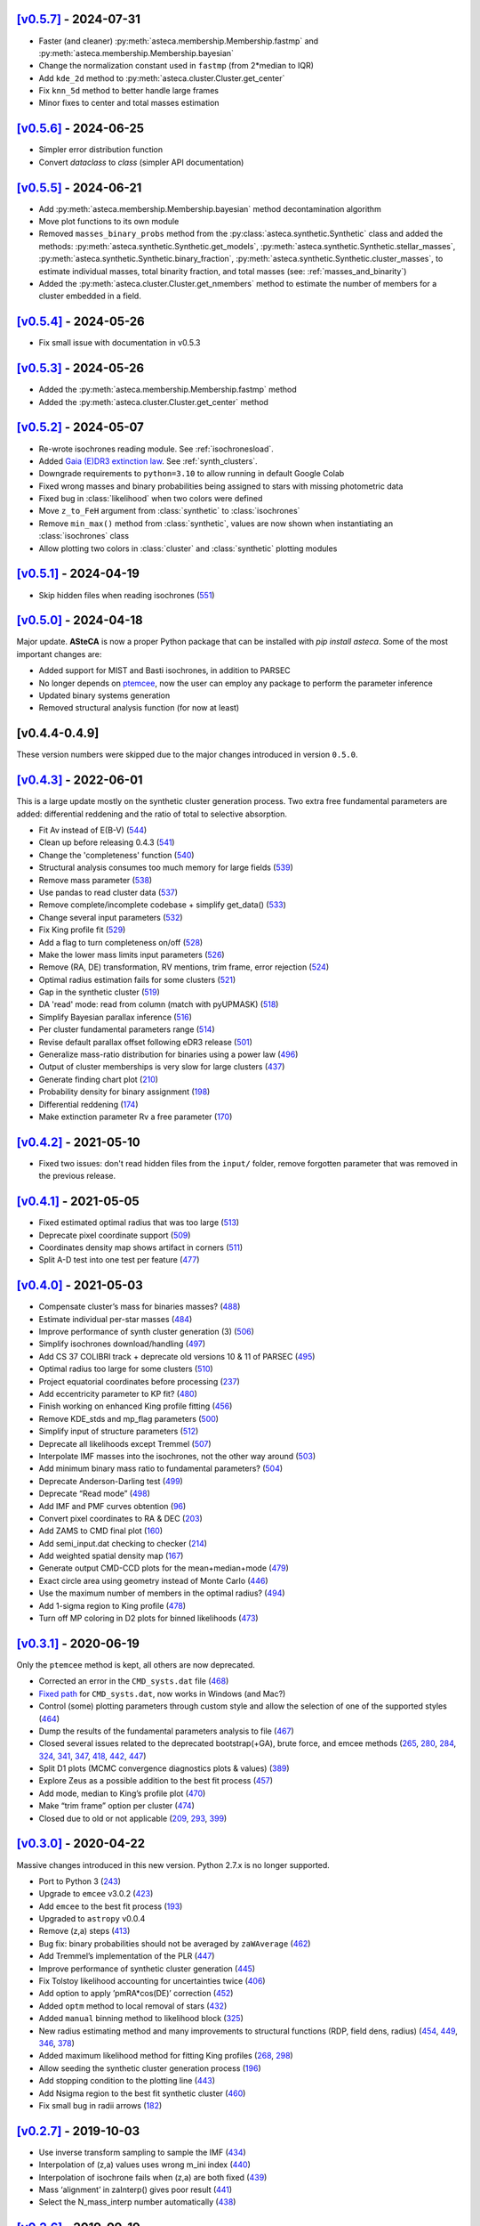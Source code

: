.. :changelog:

`[v0.5.7] <https://github.com/asteca/asteca/releases/tag/v0.5.7>`__ - 2024-07-31
++++++++++++++++++++++++++++++++++++++++++++++++++++++++++++++++++++++++++++++++

- Faster (and cleaner) :py:meth:`asteca.membership.Membership.fastmp` and
  :py:meth:`asteca.membership.Membership.bayesian`
- Change the normalization constant used in ``fastmp`` (from 2*median to IQR)
- Add ``kde_2d`` method to :py:meth:`asteca.cluster.Cluster.get_center`
- Fix ``knn_5d`` method to better handle large frames
- Minor fixes to center and total masses estimation



`[v0.5.6] <https://github.com/asteca/asteca/releases/tag/v0.5.6>`__ - 2024-06-25
++++++++++++++++++++++++++++++++++++++++++++++++++++++++++++++++++++++++++++++++

- Simpler error distribution function
- Convert `dataclass` to `class` (simpler API documentation)



`[v0.5.5] <https://github.com/asteca/asteca/releases/tag/v0.5.5>`__ - 2024-06-21
++++++++++++++++++++++++++++++++++++++++++++++++++++++++++++++++++++++++++++++++

- Add :py:meth:`asteca.membership.Membership.bayesian` method decontamination algorithm
- Move plot functions to its own module
- Removed ``masses_binary_probs`` method from the
  :py:class:`asteca.synthetic.Synthetic` class
  and added the methods: :py:meth:`asteca.synthetic.Synthetic.get_models`,
  :py:meth:`asteca.synthetic.Synthetic.stellar_masses`,
  :py:meth:`asteca.synthetic.Synthetic.binary_fraction`,
  :py:meth:`asteca.synthetic.Synthetic.cluster_masses`, to estimate individual masses,
  total binarity fraction, and total masses (see: :ref:`masses_and_binarity`)
- Added the :py:meth:`asteca.cluster.Cluster.get_nmembers` method to estimate the
  number of members for a cluster embedded in a field.



`[v0.5.4] <https://github.com/asteca/asteca/releases/tag/v0.5.4>`__ - 2024-05-26
++++++++++++++++++++++++++++++++++++++++++++++++++++++++++++++++++++++++++++++++

- Fix small issue with documentation in v0.5.3



`[v0.5.3] <https://github.com/asteca/asteca/releases/tag/v0.5.3>`__ - 2024-05-26
++++++++++++++++++++++++++++++++++++++++++++++++++++++++++++++++++++++++++++++++

- Added the :py:meth:`asteca.membership.Membership.fastmp` method
- Added the :py:meth:`asteca.cluster.Cluster.get_center` method



`[v0.5.2] <https://github.com/asteca/asteca/releases/tag/v0.5.2>`__ - 2024-05-07
++++++++++++++++++++++++++++++++++++++++++++++++++++++++++++++++++++++++++++++++

- Re-wrote isochrones reading module. See :ref:`isochronesload`.
- Added `Gaia (E)DR3 extinction law <https://www.cosmos.esa.int/web/gaia/edr3-extinction-law>`_.
  See :ref:`synth_clusters`.
- Downgrade requirements to ``python=3.10`` to allow running in default Google Colab
- Fixed wrong masses and binary probabilities being assigned to stars with missing
  photometric data
- Fixed bug in :class:`likelihood` when two colors were defined
- Move ``z_to_FeH`` argument from :class:`synthetic` to :class:`isochrones`
- Remove ``min_max()`` method from :class:`synthetic`, values are now shown when
  instantiating an :class:`isochrones` class
- Allow plotting two colors in :class:`cluster` and :class:`synthetic` plotting modules



`[v0.5.1] <https://github.com/asteca/asteca/releases/tag/v0.5.1>`__ - 2024-04-19
++++++++++++++++++++++++++++++++++++++++++++++++++++++++++++++++++++++++++++++++

- Skip hidden files when reading isochrones (`551 <https://github.com/asteca/ASteCA/issues/551>`_)



`[v0.5.0] <https://github.com/asteca/asteca/releases/tag/v0.5.0>`__ - 2024-04-18
++++++++++++++++++++++++++++++++++++++++++++++++++++++++++++++++++++++++++++++++

Major update. **ASteCA** is now a proper Python package that can be installed with
`pip install asteca`. Some of the most important changes are:

- Added support for MIST and Basti isochrones, in addition to PARSEC
- No longer depends on `ptemcee <https://github.com/willvousden/ptemcee>`_, now the
  user can employ any package to perform the parameter inference
- Updated binary systems generation
- Removed structural analysis function (for now at least)


[v0.4.4-0.4.9]
++++++++++++++

These version numbers were skipped due to the major changes introduced in version
``0.5.0``.



`[v0.4.3] <https://github.com/asteca/asteca/releases/tag/v0.4.3>`__ - 2022-06-01
++++++++++++++++++++++++++++++++++++++++++++++++++++++++++++++++++++++++++++++++

This is a large update mostly on the synthetic cluster generation process. Two
extra free fundamental parameters are added: differential reddening and the
ratio of total to selective absorption.

- Fit Av instead of E(B-V) (`544 <https://github.com/asteca/ASteCA/issues/544>`__)
- Clean up before releasing 0.4.3 (`541 <https://github.com/asteca/ASteCA/issues/541>`__)
- Change the 'completeness' function (`540 <https://github.com/asteca/ASteCA/issues/540>`__)
- Structural analysis consumes too much memory for large fields (`539 <https://github.com/asteca/ASteCA/issues/539>`__)
- Remove mass parameter (`538 <https://github.com/asteca/ASteCA/issues/538>`__)
- Use pandas to read cluster data (`537 <https://github.com/asteca/ASteCA/issues/537>`__)
- Remove complete/incomplete codebase + simplify get_data() (`533 <https://github.com/asteca/ASteCA/issues/533>`__)
- Change several input parameters (`532 <https://github.com/asteca/ASteCA/issues/532>`__)
- Fix King profile fit (`529 <https://github.com/asteca/ASteCA/issues/529>`__)
- Add a flag to turn completeness on/off (`528 <https://github.com/asteca/ASteCA/issues/528>`__)
- Make the lower mass limits input parameters (`526 <https://github.com/asteca/ASteCA/issues/526>`__)
- Remove (RA, DE) transformation, RV mentions, trim frame, error rejection (`524 <https://github.com/asteca/ASteCA/issues/524>`__)
- Optimal radius estimation fails for some clusters (`521 <https://github.com/asteca/ASteCA/issues/521>`__)
- Gap in the synthetic cluster (`519 <https://github.com/asteca/ASteCA/issues/519>`__)
- DA 'read' mode: read from column (match with pyUPMASK) (`518 <https://github.com/asteca/ASteCA/issues/518>`__)
- Simplify Bayesian parallax inference (`516 <https://github.com/asteca/ASteCA/issues/516>`__)
- Per cluster fundamental parameters range (`514 <https://github.com/asteca/ASteCA/issues/514>`__)
- Revise default parallax offset following eDR3 release (`501 <https://github.com/asteca/ASteCA/issues/501>`__)
- Generalize mass-ratio distribution for binaries using a power law (`496 <https://github.com/asteca/ASteCA/issues/496>`__)
- Output of cluster memberships is very slow for large clusters (`437 <https://github.com/asteca/ASteCA/issues/437>`__)
- Generate finding chart plot (`210 <https://github.com/asteca/ASteCA/issues/210>`__)
- Probability density for binary assignment (`198 <https://github.com/asteca/ASteCA/issues/198>`__)
- Differential reddening (`174 <https://github.com/asteca/ASteCA/issues/174>`__)
- Make extinction parameter Rv a free parameter (`170 <https://github.com/asteca/ASteCA/issues/170>`__)



`[v0.4.2] <https://github.com/asteca/asteca/releases/tag/v0.4.2>`__ - 2021-05-10
++++++++++++++++++++++++++++++++++++++++++++++++++++++++++++++++++++++++++++++++

- Fixed two issues: don't read hidden files from the ``input/`` folder, remove
  forgotten parameter that was removed in the previous release.


`[v0.4.1] <https://github.com/asteca/asteca/releases/tag/v0.4.1>`__ - 2021-05-05
++++++++++++++++++++++++++++++++++++++++++++++++++++++++++++++++++++++++++++++++

-  Fixed estimated optimal radius that was too large
   (`513 <https://github.com/asteca/ASteCA/issues/513>`__)
-  Deprecate pixel coordinate support
   (`509 <https://github.com/asteca/ASteCA/issues/509>`__)
-  Coordinates density map shows artifact in corners
   (`511 <https://github.com/asteca/ASteCA/issues/511>`__)
-  Split A-D test into one test per feature
   (`477 <https://github.com/asteca/ASteCA/issues/477>`__)


`[v0.4.0] <https://github.com/asteca/asteca/releases/tag/v0.4.0>`__ - 2021-05-03
++++++++++++++++++++++++++++++++++++++++++++++++++++++++++++++++++++++++++++++++

-  Compensate cluster’s mass for binaries masses?
   (`488 <https://github.com/asteca/ASteCA/issues/488>`__)
-  Estimate individual per-star masses
   (`484 <https://github.com/asteca/ASteCA/issues/484>`__)
-  Improve performance of synth cluster generation (3)
   (`506 <https://github.com/asteca/ASteCA/issues/506>`__)
-  Simplify isochrones download/handling
   (`497 <https://github.com/asteca/ASteCA/issues/497>`__)
-  Add CS 37 COLIBRI track + deprecate old versions 10 & 11 of PARSEC
   (`495 <https://github.com/asteca/ASteCA/issues/495>`__)
-  Optimal radius too large for some clusters
   (`510 <https://github.com/asteca/ASteCA/issues/510>`__)
-  Project equatorial coordinates before processing
   (`237 <https://github.com/asteca/ASteCA/issues/237>`__)
-  Add eccentricity parameter to KP fit?
   (`480 <https://github.com/asteca/ASteCA/issues/480>`__)
-  Finish working on enhanced King profile fitting
   (`456 <https://github.com/asteca/ASteCA/issues/456>`__)
-  Remove KDE_stds and mp_flag parameters
   (`500 <https://github.com/asteca/ASteCA/issues/500>`__)
-  Simplify input of structure parameters
   (`512 <https://github.com/asteca/ASteCA/issues/512>`__)
-  Deprecate all likelihoods except Tremmel
   (`507 <https://github.com/asteca/ASteCA/issues/507>`__)
-  Interpolate IMF masses into the isochrones, not the other way around
   (`503 <https://github.com/asteca/ASteCA/issues/503>`__)
-  Add minimum binary mass ratio to fundamental parameters?
   (`504 <https://github.com/asteca/ASteCA/issues/504>`__)
-  Deprecate Anderson-Darling test
   (`499 <https://github.com/asteca/ASteCA/issues/499>`__)
-  Deprecate “Read mode”
   (`498 <https://github.com/asteca/ASteCA/issues/498>`__)
-  Add IMF and PMF curves obtention
   (`96 <https://github.com/asteca/ASteCA/issues/96>`__)
-  Convert pixel coordinates to RA & DEC
   (`203 <https://github.com/asteca/ASteCA/issues/203>`__)
-  Add ZAMS to CMD final plot
   (`160 <https://github.com/asteca/ASteCA/issues/160>`__)
-  Add semi_input.dat checking to checker
   (`214 <https://github.com/asteca/ASteCA/issues/214>`__)
-  Add weighted spatial density map
   (`167 <https://github.com/asteca/ASteCA/issues/167>`__)
-  Generate output CMD-CCD plots for the mean+median+mode
   (`479 <https://github.com/asteca/ASteCA/issues/479>`__)
-  Exact circle area using geometry instead of Monte Carlo
   (`446 <https://github.com/asteca/ASteCA/issues/446>`__)
-  Use the maximum number of members in the optimal radius?
   (`494 <https://github.com/asteca/ASteCA/issues/494>`__)
-  Add 1-sigma region to King profile
   (`478 <https://github.com/asteca/ASteCA/issues/478>`__)
-  Turn off MP coloring in D2 plots for binned likelihoods
   (`473 <https://github.com/asteca/ASteCA/issues/473>`__)


`[v0.3.1] <https://github.com/asteca/asteca/releases/tag/v0.3.1>`__ - 2020-06-19
++++++++++++++++++++++++++++++++++++++++++++++++++++++++++++++++++++++++++++++++

Only the ``ptemcee`` method is kept, all others are now deprecated.

-  Corrected an error in the ``CMD_systs.dat`` file
   (`468 <https://github.com/asteca/ASteCA/issues/468>`__)
-  `Fixed
   path <https://github.com/asteca/ASteCA/commit/3ab2b30d3d107972734112e7f0bd8ce12709ebdc>`__
   for ``CMD_systs.dat``, now works in Windows (and Mac?)
-  Control (some) plotting parameters through custom style and allow the
   selection of one of the supported styles
   (`464 <https://github.com/asteca/ASteCA/issues/464>`__)
-  Dump the results of the fundamental parameters analysis to file
   (`467 <https://github.com/asteca/ASteCA/issues/467>`__)
-  Closed several issues related to the deprecated bootstrap(+GA), brute
   force, and emcee methods
   (`265 <https://github.com/asteca/ASteCA/issues/265>`__,
   `280 <https://github.com/asteca/ASteCA/issues/280>`__,
   `284 <https://github.com/asteca/ASteCA/issues/284>`__,
   `324 <https://github.com/asteca/ASteCA/issues/324>`__,
   `341 <https://github.com/asteca/ASteCA/issues/341>`__,
   `347 <https://github.com/asteca/ASteCA/issues/347>`__,
   `418 <https://github.com/asteca/ASteCA/issues/418>`__,
   `442 <https://github.com/asteca/ASteCA/issues/442>`__,
   `447 <https://github.com/asteca/ASteCA/issues/447>`__)
-  Split D1 plots (MCMC convergence diagnostics plots & values)
   (`389 <https://github.com/asteca/ASteCA/issues/389>`__)
-  Explore Zeus as a possible addition to the best fit process
   (`457 <https://github.com/asteca/ASteCA/issues/457>`__)
-  Add mode, median to King’s profile plot
   (`470 <https://github.com/asteca/ASteCA/issues/470>`__)
-  Make “trim frame” option per cluster
   (`474 <https://github.com/asteca/ASteCA/issues/474>`__)
-  Closed due to old or not applicable
   (`209 <https://github.com/asteca/ASteCA/issues/209>`__,
   `293 <https://github.com/asteca/ASteCA/issues/293>`__,
   `399 <https://github.com/asteca/ASteCA/issues/399>`__)


`[v0.3.0] <https://github.com/asteca/asteca/releases/tag/v0.3.0>`__ - 2020-04-22
++++++++++++++++++++++++++++++++++++++++++++++++++++++++++++++++++++++++++++++++

Massive changes introduced in this new version. Python 2.7.x is no
longer supported.

-  Port to Python 3
   (`243 <https://github.com/asteca/ASteCA/issues/243>`__)
-  Upgrade to ``emcee`` v3.0.2
   (`423 <https://github.com/asteca/ASteCA/issues/423>`__)
-  Add ``emcee`` to the best fit process
   (`193 <https://github.com/asteca/ASteCA/issues/193>`__)
-  Upgraded to ``astropy`` v0.0.4
-  Remove (z,a) steps
   (`413 <https://github.com/asteca/ASteCA/issues/413>`__)
-  Bug fix: binary probabilities should not be averaged by
   ``zaWAverage``
   (`462 <https://github.com/asteca/ASteCA/issues/462>`__)
-  Add Tremmel’s implementation of the PLR
   (`447 <https://github.com/asteca/ASteCA/issues/447>`__)
-  Improve performance of synthetic cluster generation
   (`445 <https://github.com/asteca/ASteCA/issues/445>`__)
-  Fix Tolstoy likelihood accounting for uncertainties twice
   (`406 <https://github.com/asteca/ASteCA/issues/406>`__)
-  Add option to apply ’pmRA*cos(DE)’ correction
   (`452 <https://github.com/asteca/ASteCA/issues/452>`__)
-  Added ``optm`` method to local removal of stars
   (`432 <https://github.com/asteca/ASteCA/issues/432>`__)
-  Added ``manual`` binning method to likelihood block
   (`325 <https://github.com/asteca/ASteCA/issues/325>`__)
-  New radius estimating method and many improvements to structural
   functions (RDP, field dens, radius)
   (`454 <https://github.com/asteca/ASteCA/issues/454>`__,
   `449 <https://github.com/asteca/ASteCA/issues/449>`__,
   `346 <https://github.com/asteca/ASteCA/issues/346>`__,
   `378 <https://github.com/asteca/ASteCA/issues/378>`__)
-  Added maximum likelihood method for fitting King profiles
   (`268 <https://github.com/asteca/ASteCA/issues/268>`__,
   `298 <https://github.com/asteca/ASteCA/issues/298>`__)
-  Allow seeding the synthetic cluster generation process
   (`196 <https://github.com/asteca/ASteCA/issues/196>`__)
-  Add stopping condition to the plotting line
   (`443 <https://github.com/asteca/ASteCA/issues/443>`__)
-  Add Nsigma region to the best fit synthetic cluster
   (`460 <https://github.com/asteca/ASteCA/issues/460>`__)
-  Fix small bug in radii arrows
   (`182 <https://github.com/asteca/ASteCA/issues/182>`__)


`[v0.2.7] <https://github.com/asteca/asteca/releases/tag/v0.2.7>`__ - 2019-10-03
++++++++++++++++++++++++++++++++++++++++++++++++++++++++++++++++++++++++++++++++

-  Use inverse transform sampling to sample the IMF
   (`434 <https://github.com/asteca/ASteCA/issues/434>`__)
-  Interpolation of (z,a) values uses wrong m_ini index
   (`440 <https://github.com/asteca/ASteCA/issues/439>`__)
-  Interpolation of isochrone fails when (z,a) are both fixed
   (`439 <https://github.com/asteca/ASteCA/issues/440>`__)
-  Mass ‘alignment’ in zaInterp() gives poor result
   (`441 <https://github.com/asteca/ASteCA/issues/441>`__)
-  Select the N_mass_interp number automatically
   (`438 <https://github.com/asteca/ASteCA/issues/438>`__)


`[v0.2.6] <https://github.com/asteca/asteca/releases/tag/v0.2.6>`__ - 2019-09-19
++++++++++++++++++++++++++++++++++++++++++++++++++++++++++++++++++++++++++++++++

-  Fix normalization in Bayesian DA
   (`426 <https://github.com/asteca/ASteCA/issues/426>`__)
-  Fix function to detect X11 that fails in Mac OS (Windows too?)
   (`428 <https://github.com/asteca/ASteCA/issues/428>`__)
-  Merge ``semi_input.dat`` file into ``params_input.dat`` and copy
   input file as output
   (`427 <https://github.com/asteca/ASteCA/issues/427>`__)
-  Remove modes (`429 <https://github.com/asteca/ASteCA/issues/429>`__)
-  Use one photometric systems file instead of two identical ones
   (`421 <https://github.com/asteca/ASteCA/issues/421>`__)
-  Fix Ext/Imm operator causing spurious points in the GA
   (`424 <https://github.com/asteca/ASteCA/issues/424>`__)


`[v0.2.5] <https://github.com/asteca/asteca/releases/tag/v0.2.5>`__ - 2019-08-07
++++++++++++++++++++++++++++++++++++++++++++++++++++++++++++++++++++++++++++++++

-  Added the ``ptemcee`` method, and deprecated (for now) the BF
   (`367 <https://github.com/asteca/ASteCA/issues/367>`__)
-  Accept a CMD/CCD from mixed photometric systems
   (`228 <https://github.com/asteca/ASteCA/issues/228>`__,
   `229 <https://github.com/asteca/ASteCA/issues/229>`__)
-  Add support for the new set of isochrones PARSEC+COLIBRI
   (`322 <https://github.com/asteca/ASteCA/issues/322>`__)
-  Output all information obtained from the bootstrap
   (`279 <https://github.com/asteca/ASteCA/issues/279>`__)
-  Mask stars with photometry outside of reasonable range
   (`414 <https://github.com/asteca/ASteCA/issues/414>`__)
-  Add proper motions, parallax, and radial velocity support to Bayesian
   DA (`220 <https://github.com/asteca/ASteCA/issues/220>`__)
-  Use stars with no complete data in the Bayesian equation
   (`377 <https://github.com/asteca/ASteCA/issues/377>`__).
-  Add dimensional `weights to Bayesian
   DA <https://github.com/asteca/ASteCA/commit/d8a2ba99f6d36cbfb9e09efe08e1f590eb156743>`__.
-  Use all positions for structural functions
   (`107 <https://github.com/asteca/ASteCA/issues/107>`__).
-  Make the bootstrap the actual method (instead of GA)
   (`64 <https://github.com/asteca/ASteCA/issues/64>`__)
-  Make the GA work with floats instead of a grid
   (`412 <https://github.com/asteca/ASteCA/issues/412>`__)
-  Plot the incomplete dataset with MPs information
   (`411 <https://github.com/asteca/ASteCA/issues/411>`__)
-  Use a total number of masses, not a step value
   (`410 <https://github.com/asteca/ASteCA/issues/410>`__)
-  Use stars after error rejection for LF & completeness
   (`390 <https://github.com/asteca/ASteCA/issues/390>`__)
-  Switch to astropy’s read module
   (`327 <https://github.com/asteca/ASteCA/issues/327>`__) and allow
   `reading columns by
   name <https://github.com/asteca/ASteCA/commit/08d2c04ab5a5307aba3d19762bbb7f64df4f1aae>`__.
-  Update check for `installed
   packages <https://github.com/asteca/ASteCA/commit/bb885f9cc9acc311d57e312ac6c4623ec7ff235b>`__
   (newer ``pip`` threw an error).
-  Added a 2D cluster vs field KDE comparison, and the A-D test
   (`255 <https://github.com/asteca/ASteCA/issues/255>`__,
   `356 <https://github.com/asteca/ASteCA/issues/356>`__)
-  Added MAP, median and mode to output parameters.
-  Added R2 normality estimator to distributions
   (`401 <https://github.com/asteca/ASteCA/issues/401>`__)
-  Deprecated `KDE p-value
   function <https://github.com/asteca/ASteCA/commit/f218148e1f2a7abff591816c2271a7c6e2dc61ac>`__.
-  Deprecated ``trim_frame``, and ``manual`` `mode in photometric error
   rejection <https://github.com/asteca/ASteCA/commit/783975b22b8773c4ab08b3f1588e616cd3c858b2>`__.
-  Deprecated `integrated magnitude
   function <https://github.com/asteca/ASteCA/commit/1130c905e82048053267d3fcba41a967a88f77a2>`__.
-  Store input parameters as .json for each cluster
   (`126 <https://github.com/asteca/ASteCA/issues/126>`__)
-  Don’t read hidden files from the ‘isochrones’ folder
   (`403 <https://github.com/asteca/ASteCA/issues/403>`__)
-  Use KDE instead of Gaussian filters
   (`379 <https://github.com/asteca/ASteCA/issues/379>`__)
-  Split C2 plot into C2 and C3


`[v0.2.4] <https://github.com/asteca/asteca/releases/tag/v0.2.4>`__ - 2018-03-16
++++++++++++++++++++++++++++++++++++++++++++++++++++++++++++++++++++++++++++++++

-  Extend support for up to two colors.
-  Improved performance
   (`#357 <https://github.com/asteca/ASteCA/issues/357>`__):

   -  Make mass sampling optional
      (`#373 <https://github.com/asteca/ASteCA/issues/373>`__)
   -  Move binarity assignment outside of the synthetic cluster
      generation.
   -  Move isochrone sorting outside of the synthetic cluster
      generation.
   -  Move random floats for photometric errors outside of the synthetic
      cluster generation.
   -  Move random floats for completeness outside of the synthetic
      cluster generation. Code is now ~3.3X faster


`[v0.2.3] <https://github.com/asteca/asteca/releases/tag/v0.2.3>`__ - 2017-09-23
++++++++++++++++++++++++++++++++++++++++++++++++++++++++++++++++++++++++++++++++

-  Improved performance of synthetic cluster generation
   (`#227 <https://github.com/asteca/ASteCA/issues/227>`__). Code is now
   ~4X faster.
-  Fix excessive use of memory by Rbf interpolation
   (`#350 <https://github.com/asteca/ASteCA/issues/350>`__)
-  Use equal bin widths in LF and completeness function
   (`#300 <https://github.com/asteca/ASteCA/issues/300>`__)
-  Faster star separation by errors
   (`#351 <https://github.com/asteca/ASteCA/issues/351>`__)
-  Generalize Bayesian DA to N-dimensions, fix statistical issues,
   improve performance
   (`#352 <https://github.com/asteca/ASteCA/issues/352>`__)


`[v0.2.2] <https://github.com/asteca/asteca/releases/tag/v0.2.2>`__ - 2017-08-29
++++++++++++++++++++++++++++++++++++++++++++++++++++++++++++++++++++++++++++++++

-  Add weights to binned likelihood
   (`#216 <https://github.com/asteca/ASteCA/issues/216>`__)
-  Fix `bug in progress
   bar <https://github.com/asteca/ASteCA/commit/65d1f89bd0992120c8401c80ef976ba3c3803c38>`__.
-  Identify binaries in `plotted HR
   diagram <https://github.com/asteca/ASteCA/commit/7c650fb9b65090ea54064d385aa28087b3008c80>`__.
-  Modify the information presented by the `2-parameters density
   plots <https://github.com/asteca/ASteCA/commit/ec38070b4bb2c6d48d50c2bbd265f15bcc6347ee>`__.
   Takes care of `#71 <https://github.com/asteca/ASteCA/issues/71>`__.
-  Smarter empty field region around cluster region
   (`#345 <https://github.com/asteca/ASteCA/issues/345>`__).
-  Detect stars with duplicate IDs in data file
   (`#212 <https://github.com/asteca/ASteCA/issues/212>`__).


`[v0.2.1] <https://github.com/asteca/asteca/releases/tag/v0.2.1>`__ - 2017-08-11
++++++++++++++++++++++++++++++++++++++++++++++++++++++++++++++++++++++++++++++++

-  Fix issue with ‘tolstoy’ likelihood estimation
   (`#340 <https://github.com/asteca/ASteCA/issues/340>`__)
-  Fix a couple of issues with the error curve fitting
   (`#338 <https://github.com/asteca/ASteCA/issues/338>`__)
-  Add ‘fixed’ MPs algorithm (useful when no field region is available)
   (`#326 <https://github.com/asteca/ASteCA/issues/326>`__)
-  Fix crash when obtaining error curve
   (`#256 <https://github.com/asteca/ASteCA/issues/256>`__)


`[v0.2.0] <https://github.com/asteca/asteca/releases/tag/v0.2.0>`__ - 2017-08-07
++++++++++++++++++++++++++++++++++++++++++++++++++++++++++++++++++++++++++++++++

-  Generalized code to accept an arbitrary CMD in any *single*
   photometric system supported by the `CMD
   service <http://stev.oapd.inaf.it/cgi-bin/cmd>`__
   (`#24 <https://github.com/asteca/ASteCA/issues/24>`__).
-  Identify binary systems in synthetic clusters
   (`#199 <https://github.com/asteca/ASteCA/issues/199>`__).
-  Plots are now produced per blocks, instead of all together at the end
   (`#271 <https://github.com/asteca/ASteCA/issues/271>`__)
-  Switch dependency requirement from astroML to astropy
   (`#303 <https://github.com/asteca/ASteCA/issues/303>`__).
-  Remove unused error rejection modes
   (`#331 <https://github.com/asteca/ASteCA/issues/331>`__)
-  Simplify params_input.dat file
   (`#217 <https://github.com/asteca/ASteCA/issues/217>`__)
-  Check that all metallicity files contain the same number of age
   values (`#218 <https://github.com/asteca/ASteCA/issues/218>`__)
-  Add density maps analysis for center function
   (`#164 <https://github.com/asteca/ASteCA/issues/164>`__)
-  Remove weight added to the observed cluster CMD’s histogram
   (`#308 <https://github.com/asteca/ASteCA/issues/308>`__)
-  Fix bad parameter rounding
   (`#248 <https://github.com/asteca/ASteCA/issues/248>`__)
-  Add ‘max mag’ cut for synthetic clusters
   (`#302 <https://github.com/asteca/ASteCA/issues/302>`__,
   `#264 <https://github.com/asteca/ASteCA/issues/264>`__)
-  Simplify installation steps
   (`#88 <https://github.com/asteca/ASteCA/issues/88>`__,
   `#315 <https://github.com/asteca/ASteCA/issues/315>`__)
-  Plot results of brute force minimization
   (`#100 <https://github.com/asteca/ASteCA/issues/100>`__)
-  Make extinction parameter Rv a manual input parameter
   (`#314 <https://github.com/asteca/ASteCA/issues/314>`__)
-  Use numpy’s binning methods
   (`#317 <https://github.com/asteca/ASteCA/issues/317>`__)
-  Modify RDP limit
   (`#294 <https://github.com/asteca/ASteCA/issues/294>`__)
-  Store extra data from theoretical isochrones
   (`#201 <https://github.com/asteca/ASteCA/issues/201>`__)


`[v0.1.9.5] <https://github.com/asteca/asteca/releases/tag/v0.1.9.5>`__ - 2016-08-07
++++++++++++++++++++++++++++++++++++++++++++++++++++++++++++++++++++++++++++++++++++

-  Remove forgotten print line.
-  Print relevant information when data con not be read
   (`#262 <https://github.com/asteca/asteca/issues/262>`__).
-  Fix bad range issue
   (`#226 <https://github.com/asteca/asteca/issues/226>`__).


`[v0.1.9.4] <https://github.com/asteca/asteca/releases/tag/v0.1.9.4>`__ - 2016-07-25
++++++++++++++++++++++++++++++++++++++++++++++++++++++++++++++++++++++++++++++++++++

-  Add support for five tracks from the CMD service
   (`#276 <https://github.com/asteca/ASteCA/issues/276>`__).
-  Read metallicity files with underscores instead of decimal dots
   (`#277 <https://github.com/asteca/ASteCA/issues/277>`__).
-  Several important structural changes
   (`#273 <https://github.com/asteca/asteca/issues/273>`__): add
   ``first_run`` check, re-arrange and re-name modules, and move almost
   every part of the code into the ``packages/`` folder.


`[v0.1.9.3] <https://github.com/asteca/asteca/releases/tag/v0.1.9.3>`__ - 2016-05-25
++++++++++++++++++++++++++++++++++++++++++++++++++++++++++++++++++++++++++++++++++++

-  Add support for CMD in the `HST/ACS WFC photometric
   system <http://www.stsci.edu/hst/acs>`__ (requested by Daniel
   Arbelaez).


`[v0.1.9.2] <https://github.com/asteca/asteca/releases/tag/v0.1.9.2>`__ - 2016-04-17
++++++++++++++++++++++++++++++++++++++++++++++++++++++++++++++++++++++++++++++++++++

-  Add support for three CMDs in the `Strömgren photometric
   system <https://en.wikipedia.org/wiki/Str%C3%B6mgren_photometric_system>`__
   (requested by J. Hughes Clark).
-  Change likelihood density plots to `scatter
   plots <https://github.com/asteca/ASteCA/commit/6bac8749ba9b6b8c0fbaa2b226cca272e110e1cf>`__
   which show more information.
-  Add extra condition for DA break: minimum 10% of the runs `must have
   passed <https://github.com/asteca/ASteCA/commit/7095c0cd043804cce25d27a9e16650ecf8a2f7a5>`__.
-  Fix bug with `‘mag’
   mode <https://github.com/asteca/ASteCA/commit/272ed205d4beaaa8d3a10b2c664550140e238053>`__
   in ‘Reduced membership’, wouldn’t run if the Bayesian DA was skipped.
-  Fix minor bug
   (`#241 <https://github.com/asteca/asteca/issues/241>`__) when
   `printing KP results to
   screen <https://github.com/asteca/ASteCA/commit/62ffe4dad93fd5291900c08aa05af9e1c1cee5f2>`__.


`[v0.1.9.1] <https://github.com/asteca/asteca/releases/tag/v0.1.9.1>`__ - 2015-08-25
++++++++++++++++++++++++++++++++++++++++++++++++++++++++++++++++++++++++++++++++++++

-  Fixed rounding of errors that returned 0. values if error was larger
   than value (`#213 <https://github.com/asteca/asteca/issues/213>`__).
-  Check if ``pip`` module is installed + search for installed packages
   `globally, not
   locally <https://github.com/asteca/ASteCA/commit/3d04bb5247e001cf033a3df47e9f89e21c9dd2e5>`__.
-  Catch `badly
   formatted <https://github.com/asteca/ASteCA/commit/11ed705d9b23730ef8752d4553139c45700c0074>`__
   input data file.
-  Restructure `King radii
   obtention <https://github.com/asteca/ASteCA/commit/4d201b76edace038d6651b7c43ac997728de1c82>`__.
-  `Correctly plot
   stars <https://github.com/asteca/ASteCA/commit/c3ccc376a5d46415ae45b9f2e4572be50b75847d>`__
   in cluster region, not used in best fit function.


`[v0.1.9] <https://github.com/asteca/asteca/releases/tag/v0.1.9>`__ - 2015-06-18
++++++++++++++++++++++++++++++++++++++++++++++++++++++++++++++++++++++++++++++++

(**Warning**: this release breaks compatibility with the previous
version of the ``params_input.dat`` & ``semi_input.dat`` files)

-  Models (ie: isochrone + extinction +distance modulus + mass
   distribution + binarity) are now evaluated *each time the GA selects
   them as a solution*, thus a new mass distribution is generated
   (`#186 <https://github.com/asteca/asteca/issues/186>`__). This has a
   performance cost, but provides higher accuracy in the best model
   assignment process since a single model can now be evaluated with a
   slightly different mass distribution several times (only with GA,
   *Brute Force* method will only process a model once).
-  Added an *exit switch* to the decontamination algorithm. It will stop
   iterations if the MPs converged to 0.1% tolerance values for all the
   stars in the cluster region (compared to the previous iteration).
   This speeds up the function considerably
   (`#185 <https://github.com/asteca/asteca/issues/185>`__).
-  The upper mass value in the IMF can now be `modified via the input
   parameters
   file <https://github.com/asteca/asteca/commit/4b1a897d69cf85b1c0263d738cf2132d9924eb9c>`__.
-  Code can now read ``params_input_XX.dat`` files when `using lazy
   parallelization <https://github.com/asteca/asteca/commit/f2508355d8136c2d5a6216093e6f9eda02bd99c1>`__.
-  Number of field regions `can now be set
   individually <https://github.com/asteca/ASteCA/commit/dc4c9223b0ec0a02904e30025eec50dfdc13637d>`__
   via the ``semi_input.dat`` file.
-  `Added ‘bb’ binning
   method <https://github.com/asteca/ASteCA/commit/d35c5611708d249e730bef77b0ee14226cce14de>`__
   based on `Bonnato & Bica
   (2007) <http://adsabs.harvard.edu/abs/2007MNRAS.377.1301B>`__. Sets
   bin widths of 0.25 and 0.5 for colors and magnitudes respectively.
-  Fixed bug in ``manual`` mode when `displaying
   errors <https://github.com/asteca/asteca/commit/2e4b1d8f8a084e78bc56d52df494a796a6909de6>`__.
-  Fixed bug when narrow frames were plotted
   (`#168 <https://github.com/asteca/asteca/issues/168>`__).
-  Moved text box outside of synthetic cluster’s plot to improve its
   visibility (`#205 <https://github.com/asteca/asteca/issues/205>`__).
-  Closed `#13 <https://github.com/asteca/asteca/issues/13>`__. Saha’s W
   likelihood needs the number of model points to be fixed, which
   prevents it from being used when the mass varies. There’s nothing to
   be gained by adding this function.
-  Caveat dragged from version
   `0.1.2 <https://github.com/asteca/asteca/releases/tag/v0.1.2>`__ is
   `resolved <https://github.com/asteca/ASteCA/commit/ff3b240ec3d1b2339ce51cf262e71810a33b6517>`__.


`[v0.1.8] <https://github.com/asteca/asteca/releases/tag/v0.1.8>`__ - 2015-04-09
++++++++++++++++++++++++++++++++++++++++++++++++++++++++++++++++++++++++++++++++

(**Warning**: this release breaks compatibility with the previous
version of the ``params_input.dat`` file)

-  Added ``local`` and ``mp_05`` methods to the selection of which stars
   to use in the best fit cluster parameter assignation process
   (`#180 <https://github.com/asteca/asteca/issues/180>`__,
   `#183 <https://github.com/asteca/asteca/issues/183>`__).
-  Added an *automatic update checker* function that notifies the user
   if an updated version of ``ASteCA`` is available for download
   (`#179 <https://github.com/asteca/asteca/issues/179>`__).
-  Added grid lines over the photometric diagrams of the observed and
   synthetic cluster, showing the binning made by the method selected in
   each case (`#131 <https://github.com/asteca/asteca/issues/131>`__).
-  Best fit synthetic cluster found is now saved to file
   (`#154 <https://github.com/asteca/asteca/issues/154>`__).
-  Correctly obtain approximate number of members (``n_memb``) and
   contamination index (``CI``) when the cluster radius extends beyond
   the RDP, thus making the field star density value (``field_dens``)
   unreliable (`#111 <https://github.com/asteca/asteca/issues/111>`__).
-  Added ``f10`` flag to alert when the ``memb_par`` value is greater
   than +-0.33, which means that there are twice as many estimated true
   members in either method
   (`#175 <https://github.com/asteca/asteca/issues/175>`__).
-  Improved ``top_tiers`` plotting and saved file
   (`#184 <https://github.com/asteca/asteca/issues/184>`__).

**Caveats**

-  Same as version
   `0.1.2 <https://github.com/asteca/asteca/releases/tag/v0.1.2>`__.


`[v0.1.7] <https://github.com/asteca/asteca/releases/tag/v0.1.7>`__ - 2015-03-26
++++++++++++++++++++++++++++++++++++++++++++++++++++++++++++++++++++++++++++++++

(**Warning**: this release breaks compatibility with the previous
version of the ``params_input.dat`` file)

-  Re-write ``lowexp`` `error rejection
   method <https://github.com/asteca/asteca/commit/6b2857aefa2878ee5aba245a7fbf9cc1f423820b>`__,
   now uses *prediction bands* instead of *confidence intervals*.
-  Force ``matplotlib``\ ’s backend to make the code `work in
   servers <https://github.com/asteca/asteca/commit/197af6439baabd3e9db4039775aba721d84047a2>`__.
-  Fixed ``eyefit`` method for `error
   rejection <https://github.com/asteca/asteca/commit/d92be0c8e398739fba562d59ba35b11eeac9a9a0>`__.
   It changed after fixing
   `#169 <https://github.com/asteca/asteca/issues/169>`__.
-  Added `SDSS
   CMDs <https://github.com/asteca/asteca/commit/2324a70f402ddbe9fdde203c3745f93b6d6dc545>`__
   ``g vs (u-g)`` & ``g vs (g-r)``, at the request of Tjibaria Pijloo
   (Department of Astrophysics, Radboud University Nijmegen).
-  Fixed bug in binarity generation for the CMDs of the form
   ``X vs (X-Y)``
   (`#181 <https://github.com/asteca/asteca/issues/181>`__).
-  Smarter selection of stars to be used by the best fit function,
   improvements in several plots
   (`#171 <https://github.com/asteca/asteca/issues/171>`__,
   `#172 <https://github.com/asteca/asteca/issues/172>`__).
-  Best fit function can now accept a *minimum magnitude* value instead
   of just a *minimum probability* value
   (`#115 <https://github.com/asteca/asteca/issues/115>`__).
-  Added a ``memb_par`` parameter to compare the number of approximate
   cluster members obtained via the structural analysis and via the
   decontamination algorithm
   (`#162 <https://github.com/asteca/asteca/issues/162>`__).
-  Code is now able to correctly read the names of files with `more than
   one dot in it’s
   name <https://github.com/asteca/asteca/commit/c0358ed9526b835bfeeddf75804002ad51c69610>`__.
-  Fixed bad `alphabetical
   ordering <https://github.com/asteca/asteca/commit/b6ca2a2df8b7e614dc9beb38e99400e3b69208bf>`__
   of input cluster files.
-  Better limits for photometric diagram
   (`#173 <https://github.com/asteca/asteca/issues/173>`__).
-  Fixed ``DeprecationWarning``
   `issue <https://github.com/asteca/asteca/commit/97d77f1d7f36adf6af6398a2f4a5b944598fda8f>`__.
-  Invert x axis when `RA cords are
   used <https://github.com/asteca/asteca/commit/e99da37a398c446d71c59c43f4547434d0c9f7e7>`__
   (improved
   `here <https://github.com/asteca/asteca/commit/aeb7d7d097eb40289d2bb4c83adf433567bb28d0>`__).
-  Several fixes and improvements made to plotted diagrams
   (`5c7dc7f <https://github.com/asteca/asteca/commit/5c7dc7f9f348bf2bedb3eb86daf7decbbf83df33>`__;
   `1642349 <https://github.com/asteca/asteca/commit/16423496d22bb843294189fd121a0ed8a0c6e783>`__;
   `b57028c <https://github.com/asteca/asteca/commit/b57028c93259afbf3cbebc905c482349fcb6ef7a>`__;
   `240178a <https://github.com/asteca/asteca/commit/240178a3c797910d6a807a41a8dd6c2f94d82cfb>`__;
   `9ec0ab8 <https://github.com/asteca/asteca/commit/9ec0ab8c3d966e0dbe19c6b5cff65e1cb381c939>`__;
   `fef14c4 <https://github.com/asteca/asteca/commit/fef14c476b88bc9f82bcd39e96cee222a0628cdd>`__;
   `db0df2a <https://github.com/asteca/asteca/commit/db0df2adc8d9821ab5122ba6b6482557627a779e>`__;
   `575ebe7 <https://github.com/asteca/asteca/commit/575ebe7de64c1c4da04eb7c18dfab4b8bd1b2751>`__;
   `#177 <https://github.com/asteca/asteca/issues/177>`__;
   `#178 <https://github.com/asteca/asteca/issues/178>`__).


**Caveats**

-  Same as version
   `0.1.2 <https://github.com/asteca/asteca/releases/tag/v0.1.2>`__.


`[v0.1.61] <https://github.com/asteca/asteca/releases/tag/v0.1.61>`__ - 2015-03-04
++++++++++++++++++++++++++++++++++++++++++++++++++++++++++++++++++++++++++++++++++

-  Added `“lazy
   parallelization” <https://github.com/asteca/asteca/commit/b536c84c2ad085bbe8ff10a0b6535618ae1ba09a>`__
   ability. Now the user can run as many instances of the code as needed
   simply by creating extra ``asteca_xx.py`` and ``input_xx`` folders
   where ``xx`` are integers of the form: 01, 02,…, 99.
-  `Reposition <https://github.com/asteca/asteca/commit/e7dec4b75a62ff397ee62cb322345f6b17b74ff6>`__
   several text boxes in output images, newer versions of ``matplotlib``
   moved them from the previous position.
-  Fix `bad
   import <https://github.com/asteca/asteca/commit/9bed2166e9cc36faa7077c79c436c50e40801820>`__
   of ``rpy2`` package, positioned incorrectly in two functions.
-  Fix ``DeprecationWarning`` showing when ``exp_function`` was used
   (`#169 <https://github.com/asteca/asteca/issues/169>`__).


**Caveats**

-  Same as version
   `0.1.2 <https://github.com/asteca/asteca/releases/tag/v0.1.2>`__.


`[v0.1.5] <https://github.com/asteca/asteca/releases/tag/v0.1.5>`__ - 2015-03-03
++++++++++++++++++++++++++++++++++++++++++++++++++++++++++++++++++++++++++++++++

(**Warning**: this release breaks compatibility with the previous
version of the ``params_input.dat`` file)

-  Improved radius assignment algorithm
   (`#146 <https://github.com/asteca/asteca/issues/146>`__).
-  Detect cropped cluster region and use correct area when generating
   field regions
   (`#139 <https://github.com/asteca/asteca/issues/139>`__,
   `#157 <https://github.com/asteca/asteca/issues/157>`__).
-  Fixed bug that crashed the code when top tiers synthetic clusters
   with no stars were plotted
   (`#147 <https://github.com/asteca/asteca/issues/147>`__). Added
   minimum total mass of 10Mo.
-  Fixed bug where KDE p-values for field vs field comparison were
   artificially increased by comparing a field region with itself
   (`#138 <https://github.com/asteca/asteca/issues/138>`__).
-  Obtain KDE p-value even if one field region is defined
   (`#114 <https://github.com/asteca/asteca/issues/114>`__).
-  Fixed small bug that prevented integrated magnitude curves from being
   plotted (`#145 <https://github.com/asteca/asteca/issues/145>`__).
-  Fixed several smaller bugs and issues
   (`#110 <https://github.com/asteca/asteca/issues/110>`__,
   `#150 <https://github.com/asteca/asteca/issues/150>`__,
   `#140 <https://github.com/asteca/asteca/issues/140>`__,
   `#142 <https://github.com/asteca/asteca/issues/142>`__,
   `#141 <https://github.com/asteca/asteca/issues/141>`__,
   `#149 <https://github.com/asteca/asteca/issues/149>`__,
   `#95 <https://github.com/asteca/asteca/issues/95>`__,
   `#148 <https://github.com/asteca/asteca/issues/148>`__,
   `#136 <https://github.com/asteca/asteca/issues/136>`__,
   `#163 <https://github.com/asteca/asteca/issues/163>`__,
   `#143 <https://github.com/asteca/asteca/issues/143>`__).


**Caveats**

-  Same as version
   `0.1.2 <https://github.com/asteca/asteca/releases/tag/v0.1.2>`__.


`[v0.1.4] <https://github.com/asteca/asteca/releases/tag/v0.1.4>`__ - 2014-12-18
++++++++++++++++++++++++++++++++++++++++++++++++++++++++++++++++++++++++++++++++

-  Improved plotting of crowded fields
   (`#62 <https://github.com/asteca/asteca/issues/62>`__).
-  Function to generate image is now more stable
   (`#112 <https://github.com/asteca/asteca/issues/112>`__). Re-arranged
   plots in output image.
-  Add *Top tiers* models output
   (`#130 <https://github.com/asteca/asteca/issues/130>`__).
-  Fixed small bug in KDE p-values function
   (`#134 <https://github.com/asteca/asteca/issues/134>`__).
-  Minor re-arrangement with semi-input data.


**Caveats**

-  Same as version
   `0.1.2 <https://github.com/asteca/asteca/releases/tag/v0.1.2>`__.


`[v0.1.3] <https://github.com/asteca/asteca/releases/tag/v0.1.3>`__ - 2014-12-10
++++++++++++++++++++++++++++++++++++++++++++++++++++++++++++++++++++++++++++++++

-  Accept arrays of non-equispaced parameter values instead of only
   equispaced ranges
   (`#121 <https://github.com/asteca/asteca/issues/121>`__).
-  Added support for log-normal `Chabrier
   (2001) <http://adsabs.harvard.edu/abs/2001ApJ...554.1274C>`__ IMF.
-  More precise encoding/decoding in genetic algorithm.
-  Functions separated into sections
   (`#125 <https://github.com/asteca/asteca/issues/125>`__).
-  Input parameters set as global variables
   (`#132 <https://github.com/asteca/asteca/issues/132>`__).


**Caveats**

-  Same as version
   `0.1.2 <https://github.com/asteca/asteca/releases/tag/v0.1.2>`__.


`[v0.1.2] <https://github.com/asteca/asteca/releases/tag/v0.1.2>`__ - 2014-12-01
++++++++++++++++++++++++++++++++++++++++++++++++++++++++++++++++++++++++++++++++

-  Likelihood method now supports `Dolphin
   (2002) <http://adsabs.harvard.edu/abs/2002MNRAS.332...91D>`__
   *Poisson likelihood ratio* function.
-  Closed `#120 <https://github.com/asteca/asteca/issues/120>`__,
   `#101 <https://github.com/asteca/asteca/issues/101>`__,
   `#129 <https://github.com/asteca/asteca/issues/129>`__,
   `#124 <https://github.com/asteca/asteca/issues/124>`__,
   `#102 <https://github.com/asteca/asteca/issues/102>`__.
-  Minor `position
   fix <https://github.com/asteca/asteca/commit/00538bda879009bae0a4e7565b124c8939c75d0f>`__
   for synthetic cluster text box in output plot.
-  Brute force algorithm now returns `correct
   errors <https://github.com/asteca/asteca/commit/afe30cbdff561a90986a638c55a4b7247fd0bc53>`__.
-  Some fixes for when unique values in the input parameter ranges are
   used
   (`[1] <https://github.com/asteca/asteca/commit/7cc383d799f2af5c1f1f8a6dcfc80e639461f02d>`__,
   `[2] <https://github.com/asteca/asteca/commit/c6505025d4c3b6147a2913fad648dc18c125376b>`__).
-  Replaced deprecated `compiler
   package <https://github.com/asteca/asteca/commit/f9e8c5edba5f5ca8cc33ec1afb4d137f7167e8df>`__
   used to flatten list.


**Caveats**

-  Still not sure why *tolstoy* likelihood is biased towards high masses
   :confused:


`[v0.1.1] <https://github.com/asteca/asteca/releases/tag/v0.1.1>`__ - 2014-11-07
++++++++++++++++++++++++++++++++++++++++++++++++++++++++++++++++++++++++++++++++

*More stable release.*

-  Closed `#113 <https://github.com/asteca/asteca/issues/113>`__,
   `#116 <https://github.com/asteca/asteca/issues/116>`__.
-  Minor
   `change <https://github.com/asteca/asteca/commit/3cffb4faa0c1dc6956aae2217c73afb4f392e53d>`__
   to error function.
-  Closed *Known issues* from previous version.


**Caveats**

-  Same as previous version.


`[v0.1.0] <https://github.com/asteca/asteca/releases/tag/v0.1.0>`__ - 2014-10-08
++++++++++++++++++++++++++++++++++++++++++++++++++++++++++++++++++++++++++++++++

*First semi-stable buggy release*

-  Closed `#72 <https://github.com/asteca/asteca/issues/72>`__,
   `#99 <https://github.com/asteca/asteca/issues/99>`__,
   `#37 <https://github.com/asteca/asteca/issues/37>`__.
-  Changed the way the IMF was
   `sampled <https://github.com/Gabriel-p/asteca/commit/0671e74c52fbecde6bcbb1afb1c2624875156e57>`__,
   now it should be faster and more precise.
-  Some speed improvements (moved things around mainly).
-  Binary fraction is now a free parameter.

**Known issues**

-  **Serious bug**: if the DA is set to run but the *Best fit method*
   isn’t, the final plot can’t be produced since the ``syn_cl_err``
   function isn’t used
   (`fixed <https://github.com/Gabriel-p/asteca/commit/3e806bd0af5d7fcd7c8f2940716df880f4c1b67d>`__
   in next release).
-  Forgotten ``print`` prints out mass values every time the E/I
   operator is applied
   (`fixed <https://github.com/Gabriel-p/asteca/commit/8b313ef60fddccc41fd6fb7b9746f75f3e867d39>`__
   in next release).
-  If the number of points (``n_left``) in the radius finding function
   is smaller than 4, a very small radius is likely to be selected.
   `Fixed <https://github.com/Gabriel-p/asteca/commit/c247fd7fa4cca4d6bb341263434a4a43a4778efd>`__
   in next release.


**Caveats**

-  The total initial mass can be set as a free parameter but the
   likelihood function will select always synthetic clusters of high
   mass. Thus it is advised to leave this parameter fixed to 1000 solar
   masses.
-  The binary fraction found is not stored in the output data file.
-  Some density map plots for mass and binary fraction are missing.



`[v4.0.0-beta] <https://github.com/asteca/asteca/releases/tag/v4.0.0-beta>`__ - 2014-09-23
++++++++++++++++++++++++++++++++++++++++++++++++++++++++++++++++++++++++++++++++++++++++++

-  Closed `#85 <https://github.com/asteca/asteca/issues/85>`__,
   `#70 <https://github.com/asteca/asteca/issues/70>`__,
   `#43 <https://github.com/asteca/asteca/issues/43>`__,
   `#86 <https://github.com/asteca/asteca/issues/86>`__.
-  Metallicity and age now take steps in the GA.
-  Add
   `checker <https://github.com/Gabriel-p/asteca/blob/master/functions/checker.py>`__
   function to make sure certain parameters are set correctly before
   running.
-  Number of points in ``get_radius`` increased 20% –> 25% of `the
   RDP <https://github.com/Gabriel-p/asteca/commit/a2e9b8f16111d5adafe66fed1eb64ed8bc03997b>`__.



`[v3.0.0-beta] <https://github.com/asteca/asteca/releases/tag/v3.0.0-beta>`__ - 2014-09-16
++++++++++++++++++++++++++++++++++++++++++++++++++++++++++++++++++++++++++++++++++++++++++

-  Closed: `#89 <https://github.com/asteca/asteca/issues/89>`__,
   `#77 <https://github.com/asteca/asteca/issues/77>`__,
   `#80 <https://github.com/asteca/asteca/issues/80>`__.
-  The ``params_input.dat`` and ``semi_input.dat`` files are now located
   at the top level next to ``asteca.py``.
-  Cluster’s photometric files are not longer required to be stored
   inside a sub-folder to be picked-up by the code.



`[v2.0.1-beta] <https://github.com/asteca/asteca/releases/tag/v2.0.1-beta>`__ - 2014-09-15
++++++++++++++++++++++++++++++++++++++++++++++++++++++++++++++++++++++++++++++++++++++++++

-  Correct version number.



`[v2.0.0-beta] <https://github.com/asteca/asteca/releases/tag/v2.0.0-beta>`__ - 2014-09-11
++++++++++++++++++++++++++++++++++++++++++++++++++++++++++++++++++++++++++++++++++++++++++

-  Closed issues: `#15 <https://github.com/asteca/asteca/issues/15>`__,
   `#73 <https://github.com/asteca/asteca/issues/73>`__,
   `#53 <https://github.com/asteca/asteca/issues/53>`__,
   `#24 <https://github.com/asteca/asteca/issues/24>`__,
   `#75 <https://github.com/asteca/asteca/issues/75>`__,
   `#79 <https://github.com/asteca/asteca/issues/79>`__,
   `#81 <https://github.com/asteca/asteca/issues/81>`__,
   `#59 <https://github.com/asteca/asteca/issues/59>`__,
   `#83 <https://github.com/asteca/asteca/issues/83>`__,
   `#78 <https://github.com/asteca/asteca/issues/78>`__,
   `#69 <https://github.com/asteca/asteca/issues/69>`__,
   `#74 <https://github.com/asteca/asteca/issues/74>`__.
-  Changed name of package (OCAAT –> ASteCA).
-  Added separate function to handle the spatial 2D histogram.
-  Changes to ``get_center`` function (now hopefully simpler)
-  Added UBVI support for *V vs (U-V)*.
-  Added 2MASS CMD support for *J vs (J-H)*, *H vs (J-H)* and *K vs
   (H-K)*.
-  Improve field star regions integrated magnitudes curve averaging.
-  Simplify process of adding a new CMD.
-  Added details on how the integrated magnitude calculation is done in
   the manual.
-  Lots of minor edits/corrections.



`[v1.0.0-beta] <https://github.com/asteca/asteca/releases/tag/v1.0.0-beta>`__ - 2014-08-24
++++++++++++++++++++++++++++++++++++++++++++++++++++++++++++++++++++++++++++++++++++++++++

*First beta release*

Version used (with some small changes) in the `original
article <http://www.aanda.org/articles/aa/abs/2015/04/aa24946-14/aa24946-14.html>`__.
